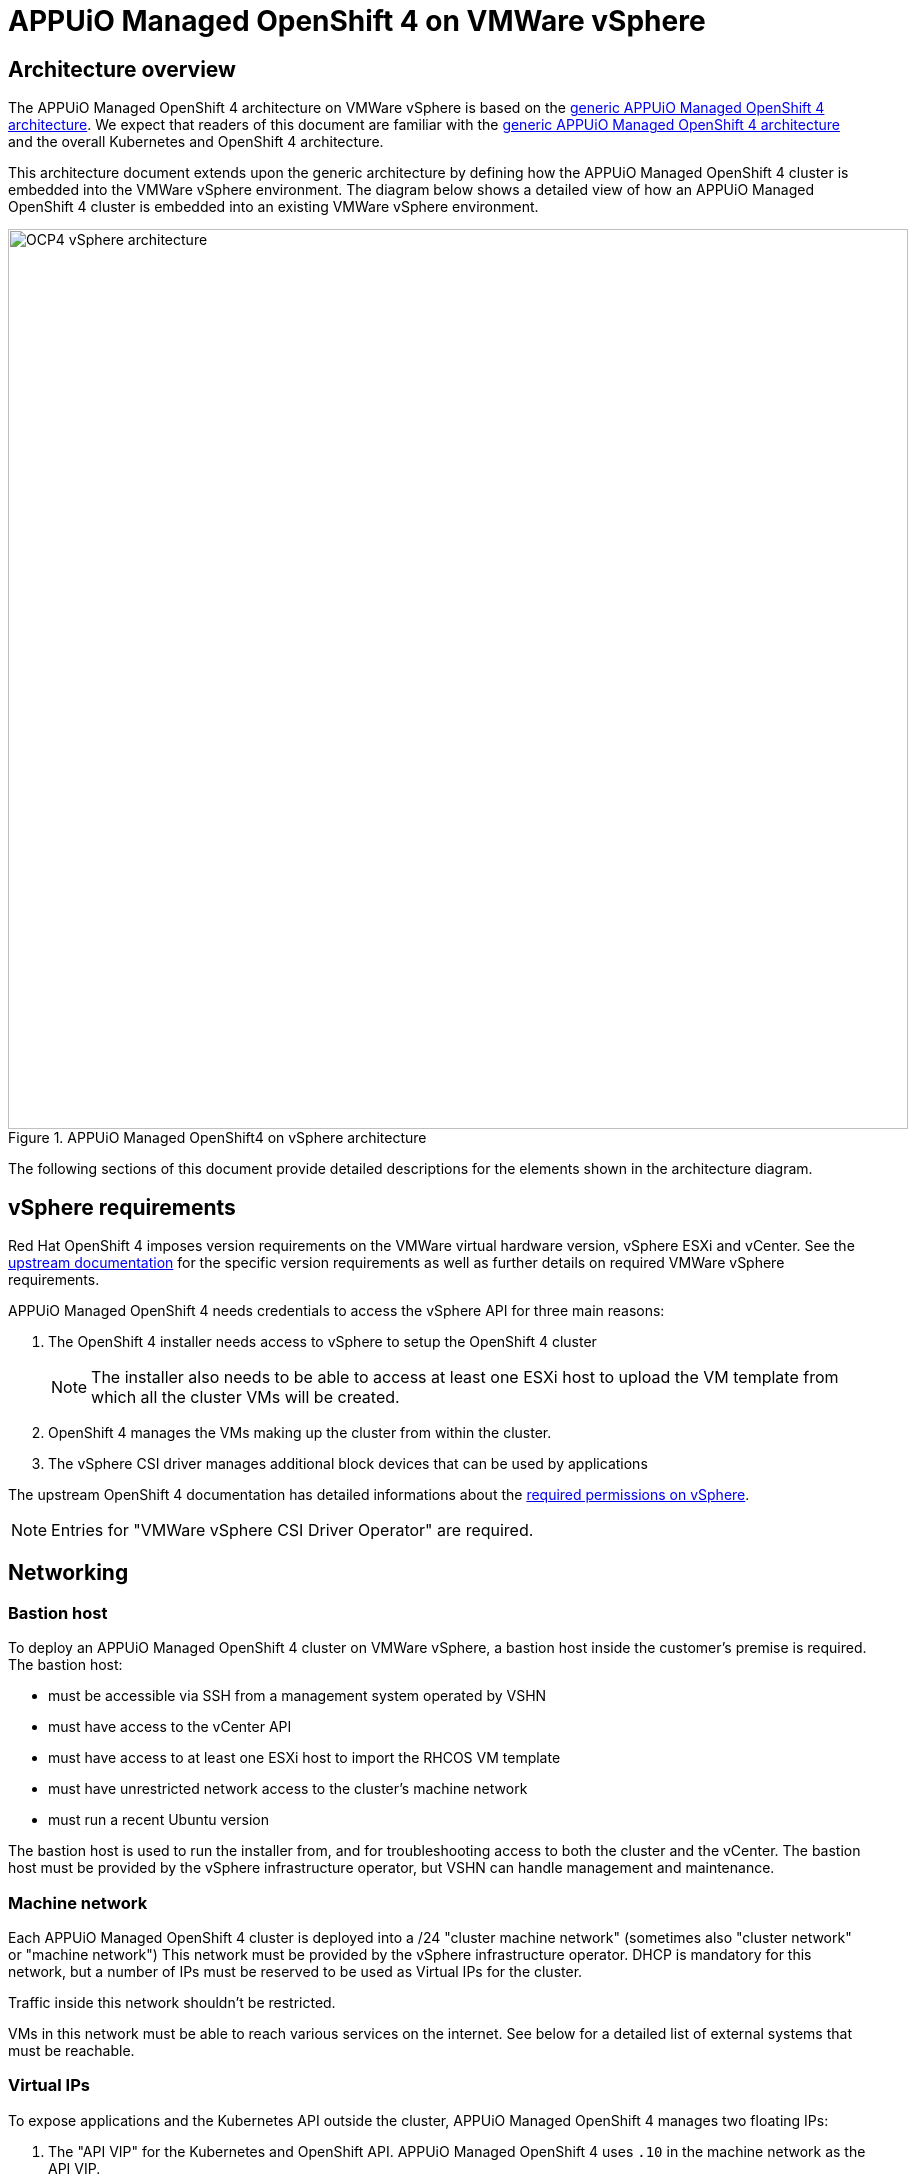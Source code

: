 = APPUiO Managed OpenShift 4 on VMWare vSphere

== Architecture overview

The APPUiO Managed OpenShift 4 architecture on VMWare vSphere is based on the xref:references/architecture/index.adoc[generic APPUiO Managed OpenShift 4 architecture].
We expect that readers of this document are familiar with the xref:references/architecture/index.adoc[generic APPUiO Managed OpenShift 4 architecture] and the overall Kubernetes and OpenShift 4 architecture.

This architecture document extends upon the generic architecture by defining how the APPUiO Managed OpenShift 4 cluster is embedded into the VMWare vSphere environment.
The diagram below shows a detailed view of how an APPUiO Managed OpenShift 4 cluster is embedded into an existing VMWare vSphere environment.

.APPUiO Managed OpenShift4 on vSphere architecture
image::ocp4-architecture-vsphere.svg[alt=OCP4 vSphere architecture, width=900]

The following sections of this document provide detailed descriptions for the elements shown in the architecture diagram.

== vSphere requirements

Red Hat OpenShift 4 imposes version requirements on the VMWare virtual hardware version, vSphere ESXi and vCenter.
See the https://docs.openshift.com/container-platform/latest/installing/installing_vsphere/installing-vsphere-installer-provisioned.html#installation-vsphere-infrastructure_installing-vsphere-installer-provisioned[upstream documentation] for the specific version requirements as well as further details on required VMWare vSphere requirements.

APPUiO Managed OpenShift 4 needs credentials to access the vSphere API for three main reasons:

1. The OpenShift 4 installer needs access to vSphere to setup the OpenShift 4 cluster
+
NOTE: The installer also needs to be able to access at least one ESXi host to upload the VM template from which all the cluster VMs will be created.
2. OpenShift 4 manages the VMs making up the cluster from within the cluster.
3. The vSphere CSI driver manages additional block devices that can be used by applications

The upstream OpenShift 4 documentation has detailed informations about the https://docs.openshift.com/container-platform/latest/installing/installing_vsphere/installing-vsphere-installer-provisioned.html#installation-vsphere-installer-infra-requirements_installing-vsphere-installer-provisioned[required permissions on vSphere].

NOTE: Entries for "VMWare vSphere CSI Driver Operator" are required.

== Networking

=== Bastion host

To deploy an APPUiO Managed OpenShift 4 cluster on VMWare vSphere, a bastion host inside the customer's premise is required.
The bastion host:

* must be accessible via SSH from a management system operated by VSHN
* must have access to the vCenter API
* must have access to at least one ESXi host to import the RHCOS VM template
* must have unrestricted network access to the cluster's machine network
* must run a recent Ubuntu version

The bastion host is used to run the installer from, and for troubleshooting access to both the cluster and the vCenter.
The bastion host must be provided by the vSphere infrastructure operator, but VSHN can handle management and maintenance.

=== Machine network

Each APPUiO Managed OpenShift 4 cluster is deployed into a /24 "cluster machine network" (sometimes also "cluster network" or "machine network")
This network must be provided by the vSphere infrastructure operator.
DHCP is mandatory for this network, but a number of IPs must be reserved to be used as Virtual IPs for the cluster.

Traffic inside this network shouldn't be restricted.

VMs in this network must be able to reach various services on the internet.
See below for a detailed list of external systems that must be reachable.

=== Virtual IPs

To expose applications and the Kubernetes API outside the cluster, APPUiO Managed OpenShift 4 manages two floating IPs:

1. The "API VIP" for the Kubernetes and OpenShift API.
APPUiO Managed OpenShift 4 uses `.10` in the machine network as the API VIP.
2. The "Ingress VIP" for the OpenShift Ingress Router
APPUiO Managed OpenShift 4 uses `.11` in the machine network as the Ingress VIP.

APPUiO Managed OpenShift 4 runs two `keepalived` instances to manage the API and ingress VIPs through VRRP.

If applications should be exposed for non-HTTP(S) traffic (via `LoadBalancer` services), additional IPs in the machine network must be reserved to be used as VIPs.
These additional VIPs will be managed by `keepalived` instances on the cluster.

=== Pod and service networks

APPUiO Managed Openshift 4 uses https://cilium.io/[Cilium] to provide in-cluster networking.
Cilium allocates two cluster-internal networks:

1. The pod network: every pod on the cluster will get an IP address from this network.
This network enables basic in-cluster connectivity.
APPUiO Managed OpenShift 4 uses `10.128.0.0/14` as the pod network.
Each node in the cluster is assigned a `/23` from this range.
Pods on a node are always assigned an IP from the range allocated to that node.
2. Service network: used for service discovery.
Traffic to IPs in this network is forwarded to the appropriate pods by Cilium.
APPUiO Managed OpenShift 4 uses `172.30.0.0/16` as the service network.

Both of these networks are interanl to the OpenShift 4 cluster.
Therefore, the IP CIDRs for these networks must not be routable from the outside.
Additionally, the same IP CIDRs can be reused for multiple OpenShift 4 clusters.

However, the chosen CIDRs shouldn't overlap with existing networks allocated by the customer.
If there are overlaps, external systems in the overlapping ranges won't be accessible from within the OpenShift 4 cluster.
The pod and service network CIDRs can be customized if and only if there are conflicts.

=== Exposing the cluster

The vSphere infrastructure operator must provide some form of ingress and egress gateway for the cluster.
The ingress gateway must expose two public IPs:

1. A public IP for the API.
Traffic to port `6443/tcp` on this IP must be forwarded to the "API VIP" in the machine network.
The forwarding of this traffic must happen transparently.
In particular, no TLS interception can be performed as the Kubernetes API depends on mutual TLS authentication.
VSHN will manage a DNS record pointing to this IP.
2. A public IP for HTTP(s) ingress.
Traffic to ports `80/tcp` and `443/tcp` on this IP must be forwarded to the "Ingress VIP" in the machine network.
The PROXY protocol should be enabled to preserve source IPs.
Forwarding should happen transparently in TCP mode.
VSHN will manage a wildcard DNS record pointing to this IP.
Additional DNS records can be pointed to this IP by the customer.

=== External services

APPUiO Managed OpenShift 4 requires various external services.

==== VSHN services

APPUiO Managed OpenShift 4 requires access to VSHN's https://syn.tools[Project Syn] infrastructure.
The Project Syn infrastructure components that must be reachable are

* the Project Syn API at `\https://api.syn.vshn.net`
* the Project Syn Vault at `\https://vault-prod.syn.vshn.net`
* VSHN's GitLab instance at `ssh://git@git.vshn.net`
* VSHN's acme-dns instance at `\https://acme-dns-api.vshn.net`

Additionally, APPUiO Managed OpenShift 4 requires access to VSHN's identity management:

* VSHN LDAP at `ldaps://ldap.vshn.net:636`
* VSHN SSO at `\https://id.vshn.net`

Finally, APPUiO Managed OpenShift 4 requires access to VSHN's central metrics storage at `\https://metrics-receive.appuio.net`

==== Red Hat services

See the https://docs.openshift.com/container-platform/4.14/installing/install_config/configuring-firewall.html#configuring-firewall_configuring-firewall[upstream documentation] for the full list of services.

The most important services for APPUiO Managed OpenShift 4 are

* the Red Hat container registries at `registry.redhat.io` and `registry.access.redhat.com`.
* the OpenShift Update Service (OSUS) at `\https://api.openshift.com`.

==== 3rd party services

Finally, APPUiO Managed OpenShift 4 requires access to a number of third party services:

* OpsGenie at `\https://api.opsgenie.com`
* Passbolt at `\https://cloud.passbolt.com/vshn`
* Let's Encrypt at `\https://acme-v02.api.letsencrypt.com` and `\https://acme-staging-v02.api.letsencrypt.com`
* Various container registries
** GitHub at `ghcr.io`
** Quay at `quay.io`
** DockerHub at `docker.io`
** Google container registry at `gcr.io`
** Kubernetes container registry at `registry.k8s.io`

== Storage

APPUiO managed OpenShift 4 requires 3 different types of storage:

1. Root disks
2. Persistent volumes
3. S3 compatible object storage

=== Root disks

Root disks are virtual block devices (100 GiB) which are attached to the VMs which make up the APPUiO Managed OpenShift 4 cluster.
The root disks are allocated and attached to the VM when the VM is created.
They hold the operating system and temporary data.
They're ephemeral (no application data is stored on them), and don't need to be backed up.
Finally, root disks are deleted when the VM to which they're attached is deleted.

=== Persistent volumes

Persistent volumes are virtual block devices with arbitrary sizes.
They're allocated dynamically based on requests from workloads (applications or infrastructure components) within the cluster.
These block devices are automatically attached to the VM hosting the application container.
They're deleted when the corresponding Kubernetes `PersistentVolume` resource is deleted.

The VMWare vSphere CSI driver is the in-cluster component which is responsible for allocating, attaching and deleting the persistent volume block devices.

These devices hold application data, but backups are usually done from within the cluster.

=== S3 compatible object storage

Various OpenShift components, such as the integrated image registry, the logging stack and backups, require S3 compatible object storage.
The customer or vSphere infrastructure operator must provide S3 compatible object storage.
Most modern storage solutions offer some object storage functionality.

If https://products.vshn.ch/appcat/index.html[VSHN's Application Catalog (AppCat)] offering is required on the cluster, the object storage must support automatic bucket creation via an AppCat-supported provisioner.

NOTE: If no object storage is available, we can use external object storage as a fallback.

== Glossary

=== Components

[cols="1,3,1"]
|===
|Name|Description|provided by

|Bastion host
a|A simple Ubuntu VM which is used by VSHN to bootstrap the cluster(s) and for emergency administrative access.
*Requirements*

* CPU: 2
* Memory: 4GiB
* Disk space: 20 GiB
* Connectivity:
** accessible for VSHNeers via SSH
** outgoing access to the internet
** access to the cluster machine network
** access to the vSphere API
** access to at least one ESXi host to allow the initial VM template upload

|vSphere infrastructure operator

|Installer
|A CLI tool that bootstraps an OpenShift 4 cluster based on a configuration file.
|VSHN / Red Hat

|Bootstrap Node
|A temporary VM in the cluster machine network which is provisioned by the installer to facilitate the initial setup of the cluster.
This VM is decommissioned by the installer once the cluster installation is completed.
| VSHN / Installer

|vSphere & vCenter
a|VMWare virtualization platform.

See the upstream documentation for https://docs.openshift.com/container-platform/latest/installing/installing_vsphere/installing-vsphere-installer-provisioned.html#installation-vsphere-infrastructure_installing-vsphere-installer-provisioned[supported versions], https://docs.openshift.com/container-platform/latest/installing/installing_vsphere/installing-vsphere-installer-provisioned.html#installation-vsphere-installer-network-requirements_installing-vsphere-installer-provisioned[network connectivity] and https://docs.openshift.com/container-platform/latest/installing/installing_vsphere/installing-vsphere-installer-provisioned.html#installation-vsphere-installer-infra-requirements_installing-vsphere-installer-provisioned[required permissions].

Entries for "VMWare vSphere CSI Driver Operator" are required.
|vSphere infrastructure operator

|Cluster machine network (sometimes "cluster network" or  "machine network")
a|An internal subnet, usually a `/24`, in which the OpenShift 4 cluster will be placed.

The terms "cluster machine network," "cluster network" and "machine network" are used interchangeably.
Only one network is required.

VMs in this network must be assigned an IP address via DHCP.
DHCP replies must include a DNS server which is reachable from the network.

Some IPs must be reserved and will be used as Virtual / Floating IPs.
OpenShift manages the floating IPs with VRRP.

At minimum two IPs must be allocated as floating IPs.
These two IPs are used for the Kubernetes API and the ingress router.

|vSphere infrastructure operator

|Pod network
a|A subnet that's internal to the Openshift 4 cluster.
This subnet shouldn't be routable from outside the cluster.

This subnet is managed by Cilium and is implemented with VXLAN traffic between the cluster VMs

APPUiO Managed OpenShift 4 uses `10.128.0.0/14` as the pod network.
If the pod network IP range conflicts with existing subnets, the pod network IP range can be adjusted.
| VSHN / Cilium

|Service network
a|A subnet that's internal to the OpenShift 4 cluster.
This subnet shouldn't be routable from outside the cluster.

This subnet is managed by Cilium and is implemented with eBPF rules on the cluster VMs.

APPUiO Managed OpenShift 4 uses `172.30.0.0/16` as the service network.
If the service network IP range conflicts with existing subnets, the service network IP range can be adjusted.
| VSHN / Cilium

|S3 compatible storage
a|Various OpenShift components require S3 compatible storage.
This storage must be provided by the customer.

The main APPUiO Managed OpenShift 4 components that use object storage are

* OpenShift integrated image registry
* OpenShift logging stack
* APPUiO Managed cluster backups
|Customer / vSphere infrastructure provider

|Access gateway
|To access the OpenShift API and applications deployed on the cluster, two public IPs are required.
The following forwarding is required:

* For the ingress public IP, ports `80/tcp` and `443/tcp` must be forwarded to the "Ingress VIP" in the machine network.
* For the API public IP, port `6443/tcp` must be forwarded to the "API VIP" in the machine network.

|Customer / vSphere infrastructure provider

|DNS
|The APPUiO Managed OpenShift 4 cluster's base DNS records are defined and managed by VSHN.
All records must be publicly resolvable.
To expose applications under a customer domain, a CNAME target is provided.
| VSHN

|===

=== Other terms

[cols="1,4"]
|===
|Name|Description

|Node
|A virtual machine that's part of an OpenShift 4 cluster

|Control plane
a|A collection of components that

* facilitate the management of the container platform
* manage the virtual hardware making up the cluster
* manage the applications running on the cluster

|===
